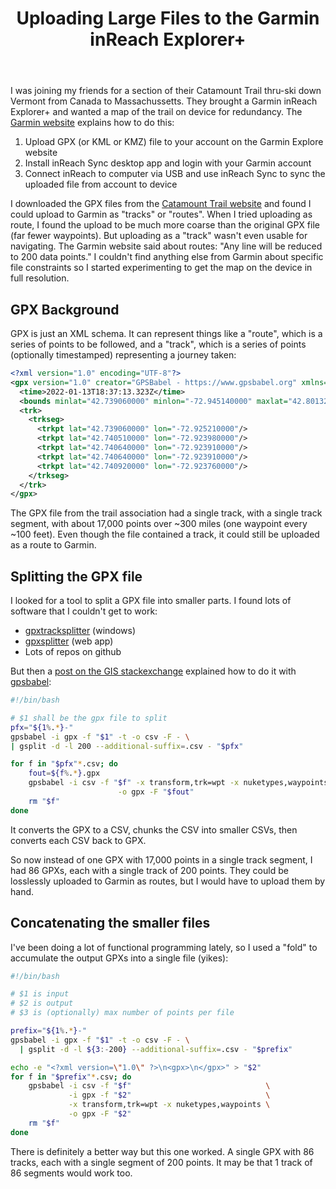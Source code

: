 #+TITLE: Uploading Large Files to the Garmin inReach Explorer+

I was joining my friends for a section of their Catamount Trail
thru-ski down Vermont from Canada to Massachussetts. They brought a
Garmin inReach Explorer+ and wanted a map of the trail on device for
redundancy. The [[https://support.garmin.com/en-US/?faq=CB6pIliQmA5WINT4mR4LV7][Garmin website]] explains how to do this:
1. Upload GPX (or KML or KMZ) file to your account on the Garmin
   Explore website
2. Install inReach Sync desktop app and login with your Garmin account
3. Connect inReach to computer via USB and use inReach Sync to sync
   the uploaded file from account to device

I downloaded the GPX files from the [[https://catamounttrail.org/ski-the-trail/faq/staying-found/][Catamount Trail website]] and found
I could upload to Garmin as "tracks" or "routes". When I tried
uploading as route, I found the upload to be much more coarse than the
original GPX file (far fewer waypoints). But uploading as a "track"
wasn't even usable for navigating. The Garmin website said about
routes: "Any line will be reduced to 200 data points." I couldn't find
anything else from Garmin about specific file constraints so I started
experimenting to get the map on the device in full resolution.

** GPX Background
GPX is just an XML schema. It can represent things like a "route", which
is a series of points to be followed, and a "track", which is a series
of points (optionally timestamped) representing a journey taken:
#+begin_src xml
  <?xml version="1.0" encoding="UTF-8"?>
  <gpx version="1.0" creator="GPSBabel - https://www.gpsbabel.org" xmlns="http://www.topografix.com/GPX/1/0">
    <time>2022-01-13T18:37:13.323Z</time>
    <bounds minlat="42.739060000" minlon="-72.945140000" maxlat="42.801320000" maxlon="-72.910070000"/>
    <trk>
      <trkseg>
        <trkpt lat="42.739060000" lon="-72.925210000"/>
        <trkpt lat="42.740510000" lon="-72.923980000"/>
        <trkpt lat="42.740640000" lon="-72.923910000"/>
        <trkpt lat="42.740640000" lon="-72.923910000"/>
        <trkpt lat="42.740920000" lon="-72.923760000"/>
      </trkseg>
    </trk>
  </gpx>
#+end_src
The GPX file from the trail association had a single track, with a
single track segment, with about 17,000 points over ~300 miles (one
waypoint every ~100 feet). Even though the file contained a track, it
could still be uploaded as a route to Garmin.

** Splitting the GPX file
I looked for a tool to split a GPX file into smaller parts. I found
lots of software that I couldn't get to work:
- [[https://sites.google.com/site/gpxtracksplitter/][gpxtracksplitter]] (windows)
- [[http://iamdanfox.github.io/gpxsplitter/][gpxsplitter]] (web app)
- Lots of repos on github

But then a [[https://gis.stackexchange.com/questions/193168/how-to-split-a-gpx-track-file-into-several-files-of-n-trackpoints-each][post on the GIS stackexchange]] explained how to do it with
[[http://gpsbabel.org][gpsbabel]]:

#+begin_src bash
  #!/bin/bash

  # $1 shall be the gpx file to split
  pfx="${1%.*}-"
  gpsbabel -i gpx -f "$1" -t -o csv -F - \
  | gsplit -d -l 200 --additional-suffix=.csv - "$pfx"

  for f in "$pfx"*.csv; do
      fout=${f%.*}.gpx
      gpsbabel -i csv -f "$f" -x transform,trk=wpt -x nuketypes,waypoints \
                          -o gpx -F "$fout"
      rm "$f"
  done
#+end_src

It converts the GPX to a CSV, chunks the CSV into smaller CSVs, then
converts each CSV back to GPX.

So now instead of one GPX with 17,000 points in a single track
segment, I had 86 GPXs, each with a single track of 200 points. They
could be losslessly uploaded to Garmin as routes, but I would have to
upload them by hand.

** Concatenating the smaller files
I've been doing a lot of functional programming lately, so I used a
"fold" to accumulate the output GPXs into a single file (yikes):

#+begin_src bash
  #!/bin/bash

  # $1 is input
  # $2 is output
  # $3 is (optionally) max number of points per file

  prefix="${1%.*}-"
  gpsbabel -i gpx -f "$1" -t -o csv -F - \
    | gsplit -d -l ${3:-200} --additional-suffix=.csv - "$prefix"

  echo -e "<?xml version=\"1.0\" ?>\n<gpx>\n</gpx>" > "$2"
  for f in "$prefix"*.csv; do
      gpsbabel -i csv -f "$f"                              \
               -i gpx -f "$2"                              \
               -x transform,trk=wpt -x nuketypes,waypoints \
               -o gpx -F "$2"
      rm "$f"
  done
#+end_src

There is definitely a better way but this one worked. A single GPX
with 86 tracks, each with a single segment of 200 points. It may be
that 1 track of 86 segments would work too.
